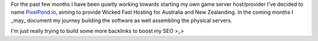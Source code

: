.. title: A New Venture
.. slug: a-new-venture
.. date: 2020-12-27 19:35:18 UTC+13:00
.. tags: Business, Minecraft, SEO
.. category: Minecraft
.. link: 
.. description: Starting PixelPond.io
.. type: text

For the past few months I have been quietly working towards starting my own game server host/provider I've decided to name `PixelPond.io <https://pixelpond.io>`_, aiming to
provide Wicked Fast Hosting for Australia and New Zealanding. In the coming months I _may_ document my journey building the software  as well assembling the physical servers.

I'm just really trying to build some more backlinks to boost my SEO >_>
